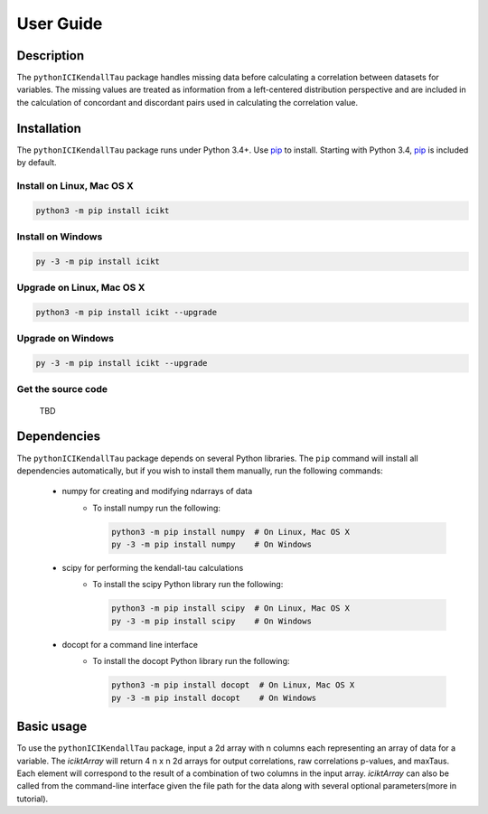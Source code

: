 User Guide
==========

Description
-----------
The ``pythonICIKendallTau`` package handles missing data before calculating a correlation
between datasets for variables. The missing values are treated as information from a 
left-centered distribution perspective and are included in the calculation of concordant
and discordant pairs used in calculating the correlation value.

Installation
--------------
The ``pythonICIKendallTau`` package runs under Python 3.4+. Use pip_ to install.
Starting with Python 3.4, pip_ is included by default.


Install on Linux, Mac OS X
~~~~~~~~~~~~~~~~~~~~~~~~~~

.. code:: bash

   python3 -m pip install icikt


Install on Windows
~~~~~~~~~~~~~~~~~~

.. code:: bash

   py -3 -m pip install icikt


Upgrade on Linux, Mac OS X
~~~~~~~~~~~~~~~~~~~~~~~~~~

.. code:: bash

   python3 -m pip install icikt --upgrade


Upgrade on Windows
~~~~~~~~~~~~~~~~~~

.. code:: bash

   py -3 -m pip install icikt --upgrade



Get the source code
~~~~~~~~~~~~~~~~~~~
 TBD

Dependencies
------------
The ``pythonICIKendallTau`` package depends on several Python libraries. The ``pip`` command
will install all dependencies automatically, but if you wish to install them manually,
run the following commands:

   * numpy for creating and modifying ndarrays of data
      * To install numpy run the following:

        .. code:: bash

           python3 -m pip install numpy  # On Linux, Mac OS X
           py -3 -m pip install numpy    # On Windows

   * scipy for performing the kendall-tau calculations
      * To install the scipy Python library run the following:

        .. code:: bash

           python3 -m pip install scipy  # On Linux, Mac OS X
           py -3 -m pip install scipy    # On Windows
           
   * docopt for a command line interface
      * To install the docopt Python library run the following:
    
        .. code:: bash
    
           python3 -m pip install docopt  # On Linux, Mac OS X
           py -3 -m pip install docopt    # On Windows
           



Basic usage
-----------
To use the ``pythonICIKendallTau`` package, input a 2d array with n columns each representing
an array of data for a variable. The `iciktArray` will return 4 n x n 2d arrays for output correlations, raw correlations p-values, and maxTaus.
Each element will correspond to the result of a combination of two columns in the input array. `iciktArray` can also
be called from the command-line interface given the file path for the data along with several optional parameters(more in tutorial).




.. _pip: https://pip.pypa.io/